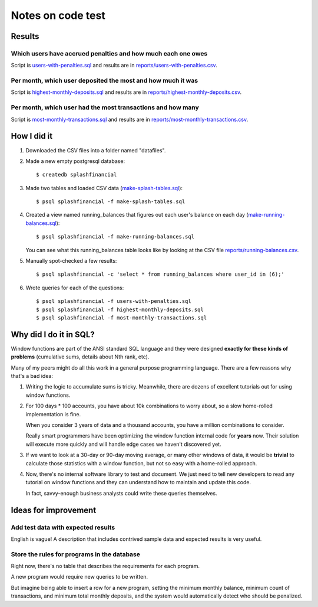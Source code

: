++++++++++++++++++
Notes on code test
++++++++++++++++++

Results
=======

Which users have accrued penalties and how much each one owes
-------------------------------------------------------------

Script is `users-with-penalties.sql <users-with-penalties.sql>`_ and
results are in `reports/users-with-penalties.csv <reports/users-with-penalties.csv>`_.

Per month, which user deposited the most and how much it was
------------------------------------------------------------

Script is `highest-monthly-deposits.sql <highest-monthly-deposits.sql>`_
and results are in
`reports/highest-monthly-deposits.csv <reports/highest-monthly-deposits.csv>`_.

Per month, which user had the most transactions and how many
------------------------------------------------------------

Script is `most-monthly-transactions.sql <most-monthly-transactions.sql>`_
and results are in `reports/most-monthly-transactions.csv <reports/most-monthly-transactions.csv>`_.

How I did it
============

1.  Downloaded the CSV files into a folder named "datafiles".

2.  Made a new empty postgresql database::

        $ createdb splashfinancial

3.  Made two tables and loaded CSV data (`make-splash-tables.sql <make-splash-tables.sql>`_)::

        $ psql splashfinancial -f make-splash-tables.sql

4.  Created a view named running_balances that figures out each user's
    balance on each day (`make-running-balances.sql <make-running-balances.sql>`_)::

        $ psql splashfinancial -f make-running-balances.sql

    You can see what this running_balances table looks like by looking
    at the CSV file `reports/running-balances.csv <reports/running-balances.csv>`_.

5.  Manually spot-checked a few results::

        $ psql splashfinancial -c 'select * from running_balances where user_id in (6);'

6.  Wrote queries for each of the questions::

        $ psql splashfinancial -f users-with-penalties.sql
        $ psql splashfinancial -f highest-monthly-deposits.sql
        $ psql splashfinancial -f most-monthly-transactions.sql

Why did I do it in SQL?
=======================

Window functions are part of the ANSI standard SQL language and they
were designed **exactly for these kinds of problems** (cumulative sums,
details about Nth rank, etc).

Many of my peers might do all this work in a general purpose programming
language.  There are a few reasons why that's a bad idea:

1.  Writing the logic to accumulate sums is tricky.  Meanwhile, there
    are dozens of excellent tutorials out for using window functions.

2.  For 100 days * 100 accounts, you have about 10k combinations
    to worry about, so a slow home-rolled implementation is fine.

    When you consider 3 years of data and a thousand accounts, you have
    a million combinations to consider.

    Really smart programmers have been optimizing the window function
    internal code for **years** now.  Their solution will execute more
    quickly and will handle edge cases we haven't discovered yet.

3.  If we want to look at a 30-day or 90-day moving average, or many
    other windows of data, it would be **trivial** to calculate those
    statistics with a window function, but not so easy with a
    home-rolled approach.

4.  Now, there's no internal software library to test and document.  We
    just need to tell new developers to read any tutorial on window
    functions and they can understand how to maintain and update this
    code.

    In fact, savvy-enough business analysts could write these queries
    themselves.

Ideas for improvement
=====================

Add test data with expected results
-----------------------------------

English is vague!  A description that includes contrived sample
data and expected results is very useful.

Store the rules for programs in the database
--------------------------------------------

Right now, there's no table that describes the requirements for each
program.

A new program would require new queries to be written.

But imagine being able to insert a row for a new program, setting the
minimum monthly balance, minimum count of transactions, and minimum
total monthly deposits, and the system would automatically detect who
should be penalized.


.. vim: set syntax=rst:
